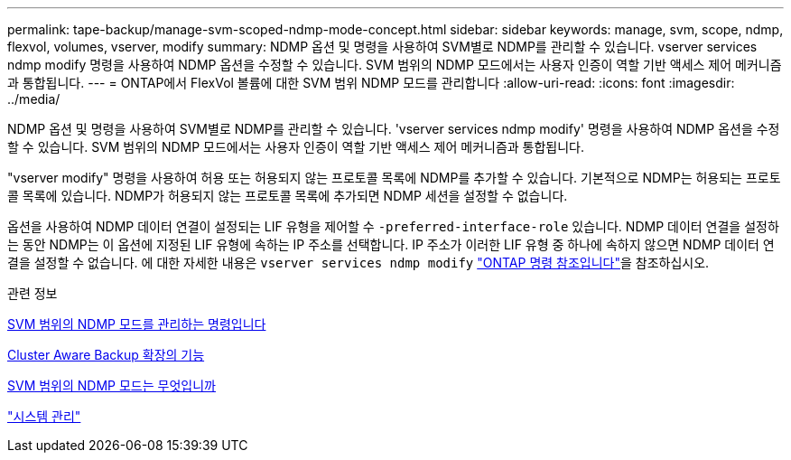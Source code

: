 ---
permalink: tape-backup/manage-svm-scoped-ndmp-mode-concept.html 
sidebar: sidebar 
keywords: manage, svm, scope, ndmp, flexvol, volumes, vserver, modify 
summary: NDMP 옵션 및 명령을 사용하여 SVM별로 NDMP를 관리할 수 있습니다. vserver services ndmp modify 명령을 사용하여 NDMP 옵션을 수정할 수 있습니다. SVM 범위의 NDMP 모드에서는 사용자 인증이 역할 기반 액세스 제어 메커니즘과 통합됩니다. 
---
= ONTAP에서 FlexVol 볼륨에 대한 SVM 범위 NDMP 모드를 관리합니다
:allow-uri-read: 
:icons: font
:imagesdir: ../media/


[role="lead"]
NDMP 옵션 및 명령을 사용하여 SVM별로 NDMP를 관리할 수 있습니다. 'vserver services ndmp modify' 명령을 사용하여 NDMP 옵션을 수정할 수 있습니다. SVM 범위의 NDMP 모드에서는 사용자 인증이 역할 기반 액세스 제어 메커니즘과 통합됩니다.

"vserver modify" 명령을 사용하여 허용 또는 허용되지 않는 프로토콜 목록에 NDMP를 추가할 수 있습니다. 기본적으로 NDMP는 허용되는 프로토콜 목록에 있습니다. NDMP가 허용되지 않는 프로토콜 목록에 추가되면 NDMP 세션을 설정할 수 없습니다.

옵션을 사용하여 NDMP 데이터 연결이 설정되는 LIF 유형을 제어할 수 `-preferred-interface-role` 있습니다. NDMP 데이터 연결을 설정하는 동안 NDMP는 이 옵션에 지정된 LIF 유형에 속하는 IP 주소를 선택합니다. IP 주소가 이러한 LIF 유형 중 하나에 속하지 않으면 NDMP 데이터 연결을 설정할 수 없습니다. 에 대한 자세한 내용은 `vserver services ndmp modify` link:https://docs.netapp.com/us-en/ontap-cli/vserver-services-ndmp-modify.html["ONTAP 명령 참조입니다"^]을 참조하십시오.

.관련 정보
xref:commands-manage-svm-scoped-ndmp-reference.adoc[SVM 범위의 NDMP 모드를 관리하는 명령입니다]

xref:cluster-aware-backup-extension-concept.adoc[Cluster Aware Backup 확장의 기능]

xref:svm-scoped-ndmp-mode-concept.adoc[SVM 범위의 NDMP 모드는 무엇입니까]

link:../system-admin/index.html["시스템 관리"]
